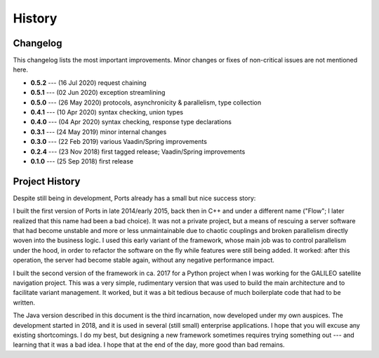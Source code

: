 =======
History
=======

Changelog
=========

This changelog lists the most important improvements. Minor changes or fixes of
non-critical issues are not mentioned here.

* **0.5.2** --- (16 Jul 2020) request chaining
* **0.5.1** --- (02 Jun 2020) exception streamlining
* **0.5.0** --- (26 May 2020) protocols, asynchronicity & parallelism, type collection
* **0.4.1** --- (10 Apr 2020) syntax checking, union types
* **0.4.0** --- (04 Apr 2020) syntax checking, response type declarations
* **0.3.1** --- (24 May 2019) minor internal changes
* **0.3.0** --- (22 Feb 2019) various Vaadin/Spring improvements
* **0.2.4** --- (23 Nov 2018) first tagged release; Vaadin/Spring improvements
* **0.1.0** --- (25 Sep 2018) first release


Project History
===============

Despite still being in development, Ports already has a small but nice
success story:

I built the first version of Ports in late 2014/early 2015, back then in
C++ and under a different name ("Flow"; I later realized that this name had been
a bad choice). It was not a private project, but a means of rescuing a server
software that had become unstable and more or less unmaintainable due to
chaotic couplings and broken parallelism directly woven into the
business logic. I used this early variant
of the framework, whose main job was to control parallelism under the hood,
in order to refactor the software on the fly while features were still being
added. It
worked: after this operation, the server had become stable again, without
any negative performance impact.

I built the second version of the framework in ca. 2017 for a Python project
when I was working for the GALILEO satellite navigation project. This was a
very simple, rudimentary version that was used to build the main architecture
and to facilitate variant management. It worked, but it was a bit tedious
because of much boilerplate code that had to be written.

The Java version described in this document is the third incarnation, now
developed under my own auspices. The development started in 2018, and it is
used in several (still small) enterprise applications. I hope that
you will excuse any existing shortcomings. I do my best, but designing a new
framework sometimes requires trying something out --- and learning that it
was a bad idea. I hope that at the end of the day, more good than bad remains.

